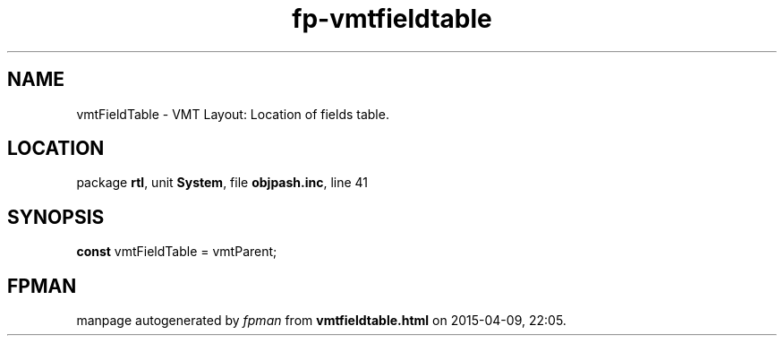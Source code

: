 .\" file autogenerated by fpman
.TH "fp-vmtfieldtable" 3 "2014-03-14" "fpman" "Free Pascal Programmer's Manual"
.SH NAME
vmtFieldTable - VMT Layout: Location of fields table.
.SH LOCATION
package \fBrtl\fR, unit \fBSystem\fR, file \fBobjpash.inc\fR, line 41
.SH SYNOPSIS
\fBconst\fR vmtFieldTable = vmtParent;

.SH FPMAN
manpage autogenerated by \fIfpman\fR from \fBvmtfieldtable.html\fR on 2015-04-09, 22:05.

